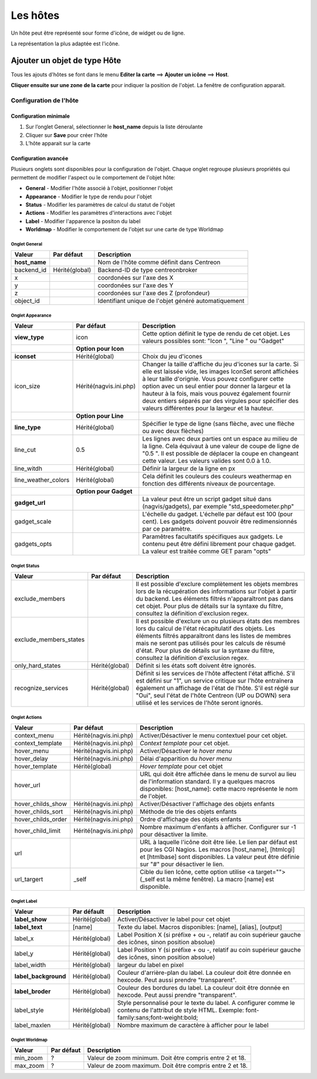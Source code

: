 =========
Les hôtes
=========

Un hôte peut être représenté sour forme d'icône, de widget ou de ligne.

La représentation la plus adaptée est l'icône.

*****************************
Ajouter un objet de type Hôte
*****************************

Tous les ajouts d'hôtes se font dans le menu **Editer la carte** ==> **Ajouter un icône** ==> **Host**.

.. image :: /images/configuration/map_add_icone_host_01.png
   :align: center 

**Cliquer ensuite sur une zone de la carte** pour indiquer la position de l'objet. La fenêtre de configuration apparait.

Configuration de l'hôte
=======================

Configuration minimale
----------------------

1. Sur l’onglet General, sélectionner le **host_name** depuis la liste déroulante
2. Cliquer sur **Save** pour créer l’hôte
3. L’hôte apparait sur la carte

.. image :: /images/configuration/map_add_icone_host_02.png
   :align: center 

Configuration avancée
---------------------

Plusieurs onglets sont disponibles pour la configuration de l'objet. Chaque onglet regroupe plusieurs propriétés qui permettent de modifier l'aspect ou le comportement de l'objet hôte:

* **General** - Modifier l'hôte associé à l'objet, positionner l'objet
* **Appearance** - Modifier le type de rendu pour l'objet
* **Status** - Modifier les paramètres de calcul du statut de l'objet
* **Actions** - Modifier les paramètres d'interactions avec l'objet
* **Label** - Modifier l'apparence la positon du label
* **Worldmap** - Modifier le comportement de l'objet sur une carte de type Worldmap


Onglet General
++++++++++++++

+----------------+----------------+------------------------------------------------------+
| Valeur         | Par défaut     | Description                                          |
+================+================+======================================================+
| **host_name**  |                | Nom de l'hôte comme définit dans Centreon            |
+----------------+----------------+------------------------------------------------------+
| backend_id     | Hérité(global) | Backend-ID de type centreonbroker                    |
+----------------+----------------+------------------------------------------------------+
| x              |                | coordonées sur l'axe des X                           |
+----------------+----------------+------------------------------------------------------+
| y              |                | coordonées sur l'axe des Y                           |
+----------------+----------------+------------------------------------------------------+
| z              |                | coordonées sur l'axe des Z (profondeur)              |
+----------------+----------------+------------------------------------------------------+
| object_id      |                | Identifiant unique de l'objet généré automatiquement |
+----------------+----------------+------------------------------------------------------+

Onglet Appearance
+++++++++++++++++

+---------------------+------------------------+----------------------------------------------------------------------+
| Valeur              | Par défaut             | Description                                                          |
+=====================+========================+======================================================================+
| **view_type**       | icon                   | Cette option définit le type de rendu de cet objet. Les valeurs      |
|                     |                        | possibles sont: "Icon ", "Line " ou "Gadget"                         |
+---------------------+------------------------+----------------------------------------------------------------------+
|                     | **Option pour Icon**   |                                                                      |
+---------------------+------------------------+----------------------------------------------------------------------+
| **iconset**         | Hérité(global)         | Choix du jeu d'icones                                                |
+---------------------+------------------------+----------------------------------------------------------------------+
| icon_size           | Hérité(nagvis.ini.php) | Changer la taille d'affiche du jeu d'icones sur la carte. Si elle    |
|                     |                        | est laissée vide, les images IconSet seront affichées à leur taille  |
|                     |                        | d'orignie. Vous pouvez configurer cette option avec un seul entier   |
|                     |                        | pour donner la largeur et la hauteur à la fois, mais vous pouvez     |
|                     |                        | également fournir deux entiers séparés par des virgules pour         |
|                     |                        | spécifier des valeurs différentes pour la largeur et la hauteur.     |
+---------------------+------------------------+----------------------------------------------------------------------+
|                     | **Option pour Line**   |                                                                      |
+---------------------+------------------------+----------------------------------------------------------------------+
| **line_type**       | Hérité(global)         | Spécifier le type de ligne (sans flèche, avec une flèche ou avec     |
|                     |                        | deux flèches)                                                        |
+---------------------+------------------------+----------------------------------------------------------------------+
| line_cut            | 0.5                    | Les lignes avec deux parties ont un espace au milieu de la ligne.    |
|                     |                        | Cela équivaut à une valeur de coupe de ligne de "0.5 ". Il est       |
|                     |                        | possible de déplacer la coupe en changeant cette valeur. Les valeurs |
|                     |                        | valides sont 0.0 à 1.0.                                              |
+---------------------+------------------------+----------------------------------------------------------------------+
| line_witdh          | Hérité(global)         | Définir la largeur de la ligne en px                                 |
+---------------------+------------------------+----------------------------------------------------------------------+
| line_weather_colors | Hérité(global)         | Cela définit les couleurs des couleurs weathermap en fonction des    |
|                     |                        | différents niveaux de pourcentage.                                   |
+---------------------+------------------------+----------------------------------------------------------------------+
|                     | **Option pour Gadget** |                                                                      |
+---------------------+------------------------+----------------------------------------------------------------------+
| **gadget_url**      |                        | La valeur peut être un script gadget situé dans (nagvis/gadgets),    |
|                     |                        | par exemple "std_speedometer.php"                                    |
+---------------------+------------------------+----------------------------------------------------------------------+
| gadget_scale        |                        | L'échelle du gadget. L'échelle par défaut est 100 (pour cent). Les   |
|                     |                        | gadgets doivent pouvoir être redimensionnés par ce paramètre.        |
+---------------------+------------------------+----------------------------------------------------------------------+
| gadgets_opts        |                        | Paramêtres facultatifs spécifiques aux gadgets. Le contenu peut être |
|                     |                        | défini librement pour chaque gadget. La valeur est traitée comme GET |
|                     |                        | param "opts"                                                         |
+---------------------+------------------------+----------------------------------------------------------------------+

Onglet Status
+++++++++++++

+------------------------+----------------+---------------------------------------------------------------------------+
| Valeur                 | Par défaut     | Description                                                               |
+========================+================+===========================================================================+
| exclude_members        |                | Il est possible d'exclure complètement les objets membres lors de la      |
|                        |                | récupération des informations sur l'objet à partir du backend. Les        |
|                        |                | éléments filtrés n'apparaîtront pas dans cet objet. Pour plus de détails  |
|                        |                | sur la syntaxe du filtre, consultez la définition d'exclusion regex.      |
+------------------------+----------------+---------------------------------------------------------------------------+
| exclude_members_states |                | Il est possible d'exclure un ou plusieurs états des membres lors du       |
|                        |                | calcul de l'état récapitulatif des objets. Les éléments filtrés           |
|                        |                | apparaîtront dans les listes de membres mais ne seront pas utilisés pour  |
|                        |                | les calculs de résumé d'état. Pour plus de détails sur la syntaxe du      |
|                        |                | filtre, consultez la définition d'exclusion regex.                        |
+------------------------+----------------+---------------------------------------------------------------------------+
| only_hard_states       | Hérité(global) | Définit si les états soft doivent être ignorés.                           |
+------------------------+----------------+---------------------------------------------------------------------------+
| recognize_services     | Hérité(global) | Définit si les services de l'hôte affectent l'état affiché. S'il est      |
|                        |                | défini sur "1", un service critique sur l'hôte entraînera également un    |
|                        |                | affichage de l'état de l'hôte. S'il est réglé sur "Oui", seul l'état de   |
|                        |                | l'hôte Centreon (UP ou DOWN) sera utilisé et les services de l'hôte       |
|                        |                | seront ignorés.                                                           |
+------------------------+----------------+---------------------------------------------------------------------------+

Onglet Actions
++++++++++++++

+--------------------+------------------------+------------------------------------------------------------------------+
| Valeur             | Par défaut             | Description                                                            |
+====================+========================+========================================================================+
| context_menu       | Hérité(nagvis.ini.php) | Activer/Désactiver le menu contextuel pour cet objet.                  |
+--------------------+------------------------+------------------------------------------------------------------------+
| context_template   | Hérité(nagvis.ini.php) | *Context template* pour cet objet.                                     |
+--------------------+------------------------+------------------------------------------------------------------------+
| hover_menu         | Hérité(nagvis.ini.php) | Activer/Désactiver le *hover menu*                                     |
+--------------------+------------------------+------------------------------------------------------------------------+
| hover_delay        | Hérité(nagvis.ini.php) | Délai d'apparition du *hover menu*                                     |
+--------------------+------------------------+------------------------------------------------------------------------+
| hover_template     | Hérité(global)         | *Hover template* pour cet objet                                        |
+--------------------+------------------------+------------------------------------------------------------------------+
| hover_url          |                        | URL qui doit être affichée dans le menu de survol au lieu de           |
|                    |                        | l'information standard. Il y a quelques macros disponibles:            |
|                    |                        | [host_name]: cette macro représente le nom de l'objet.                 |
+--------------------+------------------------+------------------------------------------------------------------------+
| hover_childs_show  | Hérité(nagvis.ini.php) | Activer/Désactiver l'affichage des objets enfants                      |
+--------------------+------------------------+------------------------------------------------------------------------+
| hover_childs_sort  | Hérité(nagvis.ini.php) | Méthode de trie des objets enfants                                     |
+--------------------+------------------------+------------------------------------------------------------------------+
| hover_childs_order | Hérité(nagvis.ini.php) | Ordre d'affichage des objets enfants                                   |
+--------------------+------------------------+------------------------------------------------------------------------+
| hover_child_limit  | Hérité(nagvis.ini.php) | Nombre maximum d'enfants à afficher. Configurer sur -1 pour désactiver |
|                    |                        | la limite.                                                             |
+--------------------+------------------------+------------------------------------------------------------------------+
| url                |                        | URL à laquelle l'icône doit être liée. Le lien par défaut est pour les |
|                    |                        | CGI Nagios. Les macros [host_name], [htmlcgi] et [htmlbase] sont       |
|                    |                        | disponibles. La valeur peut être définie sur "#" pour désactiver le    |
|                    |                        | lien.                                                                  |
+--------------------+------------------------+------------------------------------------------------------------------+
| url_targert        | _self                  | Cible du lien Icône, cette option utilise <a target=""> (_self est la  |
|                    |                        | même fenêtre). La macro [name] est disponible.                         |
+--------------------+------------------------+------------------------------------------------------------------------+

Onglet Label
++++++++++++

+-----------------------+----------------+----------------------------------------------------------------------------------+
| Valeur                | Par défault    | Description                                                                      |
+=======================+================+==================================================================================+
| **label_show**        | Hérité(global) | Activer/Désactiver le label pour cet objet                                       |
+-----------------------+----------------+----------------------------------------------------------------------------------+
| **label_text**        | [name]         | Texte du label. Macros disponibles: [name], [alias], [output]                    |
+-----------------------+----------------+----------------------------------------------------------------------------------+
| label_x               | Hérité(global) | Label Position X (si préfixe + ou -, relatif au coin supérieur gauche des        |
|                       |                | icônes, sinon position absolue)                                                  |
+-----------------------+----------------+----------------------------------------------------------------------------------+
| label_y               | Hérité(global) | Label Position Y (si préfixe + ou -, relatif au coin supérieur gauche des        |
|                       |                | icônes, sinon position absolue)                                                  |
+-----------------------+----------------+----------------------------------------------------------------------------------+
| label_width           | Hérité(global) | largeur du label en pixel                                                        |
+-----------------------+----------------+----------------------------------------------------------------------------------+
| **label_background**  | Hérité(global) | Couleur d'arrière-plan du label. La couleur doit être donnée en hexcode. Peut    |
|                       |                | aussi prendre "transparent".                                                     |
+-----------------------+----------------+----------------------------------------------------------------------------------+
| **label_broder**      | Hérité(global) | Couleur des bordures du label. La couleur doit être donnée en hexcode. Peut      |
|                       |                | aussi prendre "transparent".                                                     |
+-----------------------+----------------+----------------------------------------------------------------------------------+
| label_style           | Hérité(global) | Style personnalisé pour le texte du label. A configurer comme le contenu de      |
|                       |                | l'attribut de style HTML. Exemple: font-family:sans;font-weight:bold;            |
+-----------------------+----------------+----------------------------------------------------------------------------------+
| label_maxlen          | Hérité(global) | Nombre maximum de caractère à afficher pour le label                             |
+-----------------------+----------------+----------------------------------------------------------------------------------+

Onglet Worldmap
+++++++++++++++

+----------+------------+----------------------------------------------------------+
| Valeur   | Par défaut | Description                                              |
+==========+============+==========================================================+
| min_zoom | ?          | Valeur de zoom minimum. Doit être compris entre 2 et 18. |
+----------+------------+----------------------------------------------------------+
| max_zoom | ?          | Valeur de zoom maximum. Doit être compris entre 2 et 18. |
+----------+------------+----------------------------------------------------------+
